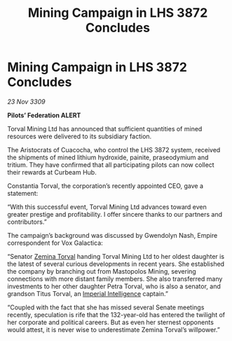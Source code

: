 :PROPERTIES:
:ID:       7120edbd-5c85-4eec-a076-22c81b5a160e
:END:
#+title: Mining Campaign in LHS 3872 Concludes
#+filetags: :Empire:galnet:

* Mining Campaign in LHS 3872 Concludes

/23 Nov 3309/

*Pilots’ Federation ALERT* 

Torval Mining Ltd has announced that sufficient quantities of mined resources were delivered to its subsidiary faction. 

The Aristocrats of Cuacocha, who control the LHS 3872 system, received the shipments of mined lithium hydroxide, painite, praseodymium and tritium. They have confirmed that all participating pilots can now collect their rewards at Curbeam Hub. 

Constantia Torval, the corporation’s recently appointed CEO, gave a statement: 

“With this successful event, Torval Mining Ltd advances toward even greater prestige and profitability. I offer sincere thanks to our partners and contributors.” 

The campaign’s background was discussed by Gwendolyn Nash, Empire correspondent for Vox Galactica: 

“Senator [[id:d8e3667c-3ba1-43aa-bc90-dac719c6d5e7][Zemina Torval]] handing Torval Mining Ltd to her oldest daughter is the latest of several curious developments in recent years. She established the company by branching out from Mastopolos Mining, severing connections with more distant family members. She also transferred many investments to her other daughter Petra Torval, who is also a senator, and grandson Titus Torval, an [[id:45d78e5d-27b7-48cb-97b2-012934be3180][Imperial Intelligence]] captain.” 

“Coupled with the fact that she has missed several Senate meetings recently, speculation is rife that the 132-year-old has entered the twilight of her corporate and political careers. But as even her sternest opponents would attest, it is never wise to underestimate Zemina Torval’s willpower.”
